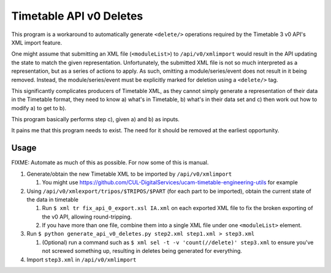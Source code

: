 Timetable API v0 Deletes
========================

This program is a workaround to automatically generate ``<delete/>`` operations
required by the Timetable 3 v0 API's XML import feature.

One might assume that submitting an XML file (``<moduleList>``) to
``/api/v0/xmlimport`` would result in the API updating the state to match the
given representation. Unfortunately, the submitted XML file is not so much
interpreted as a representation, but as a series of actions to apply. As
such, omitting a module/series/event does not result in it being removed.
Instead, the module/series/event must be explicitly marked for deletion
using a ``<delete/>`` tag.

This significantly complicates producers of Timetable XML, as they cannot
simply generate a representation of their data in the Timetable format,
they need to know a) what's in Timetable, b) what's in their data set and
c) then work out how to modify a) to get to b).

This program basically performs step c), given a) and b) as inputs.

It pains me that this program needs to exist. The need for it should be
removed at the earliest opportunity.


Usage
-----

FIXME: Automate as much of this as possible. For now some of this is manual.

1. Generate/obtain the new Timetable XML to be imported by ``/api/v0/xmlimport``

   1. You might use
      https://github.com/CUL-DigitalServices/ucam-timetable-engineering-utils
      for example

2. Using ``/api/v0/xmlexport/tripos/$TRIPOS/$PART`` (for each part to be
   imported), obtain the current state of the data in timetable

   1. Run ``$ xml tr fix_api_0_export.xsl IA.xml`` on each exported XML file
      to fix the broken exporting of the v0 API, allowing round-tripping.
   2. If you have more than one file, combine them into a single XML file
      under one ``<moduleList>`` element.

3. Run ``$ python generate_api_v0_deletes.py step2.xml step1.xml > step3.xml``

   1. (Optional) run a command such as
      ``$ xml sel -t -v 'count(//delete)' step3.xml`` to ensure you've not
      screwed something up, resulting in deletes being generated for
      everything.

4. Import ``step3.xml`` in ``/api/v0/xmlimport``
